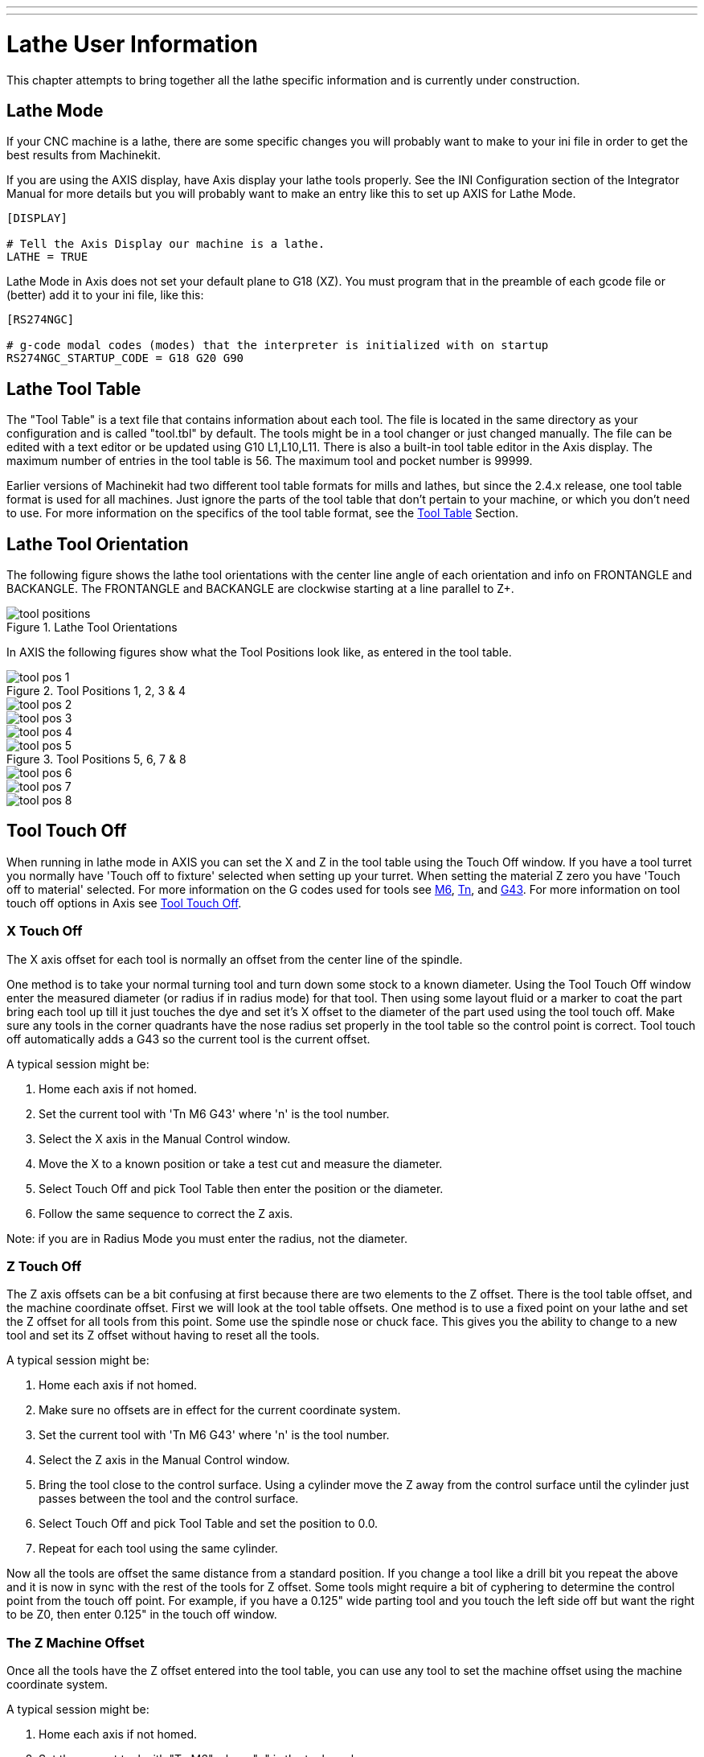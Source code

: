 ---
---

:skip-front-matter:

:imagesdir: /docs/lathe/images

= Lathe User Information
:toc:
[[cha:lathe-user-information]] (((Lathe User Information)))

This chapter attempts to bring together all the lathe specific
information and is currently under construction.

== Lathe Mode

If your CNC machine is a lathe, there are some specific changes you 
will probably want to make to your ini file in order to get the 
best results from Machinekit. 

If you are using the AXIS display, 
have Axis display your lathe tools properly. 
See the INI Configuration section of the Integrator Manual for 
more details but you will probably want to make an entry like this 
to set up AXIS for Lathe Mode. 

---------------------------------------
[DISPLAY]

# Tell the Axis Display our machine is a lathe. 
LATHE = TRUE
---------------------------------------

Lathe Mode in Axis does not set your default plane to G18 (XZ). You
must program that in the preamble of each gcode file or 
(better) add it to your ini file, like this: 

---------------------------------------
[RS274NGC]

# g-code modal codes (modes) that the interpreter is initialized with on startup
RS274NGC_STARTUP_CODE = G18 G20 G90
---------------------------------------

== Lathe Tool Table [[sec:lathe-tool-table]]

The "Tool Table" is a text file that contains information about each tool. 
The file is located in the same directory as your configuration and is called "tool.tbl" by default. 
The tools might be in a tool changer or just changed manually. 
The file can be edited with a text editor or be updated using G10 L1,L10,L11. 
There is also a built-in tool table editor in the Axis display. 
The maximum number of entries in the tool table is 56. 
The maximum tool and pocket number is 99999. 

Earlier versions of Machinekit had two different tool table formats for mills and lathes, 
but since the 2.4.x release, one tool table format is used for all machines. 
Just ignore the parts of the tool table that don't pertain to your machine, 
or which you don't need to use. 
For more information on the specifics of the tool table format, 
see the <<sec:tool-table,Tool Table>> Section.

== Lathe Tool Orientation[[lathe-tool-orientation]]

The following figure shows the lathe tool orientations 
with the center line angle of each orientation and 
info on FRONTANGLE and BACKANGLE.
The FRONTANGLE and BACKANGLE are clockwise starting at a line parallel to Z+.

.Lathe Tool Orientations[[cap:Lathe-Tool-Orientations]]

image::tool_positions.png[]

In AXIS the following figures show what the Tool Positions look like, as entered in the tool table.

.Tool Positions 1, 2, 3 & 4[[fig:Tool-Positions-1-2-3-4]]

image::tool_pos_1.png[] 
image::tool_pos_2.png[] 
image::tool_pos_3.png[] 
image::tool_pos_4.png[]

.Tool Positions 5, 6, 7 & 8[[fig:Tool-Positions-5-6-7-8]]

image::tool_pos_5.png[] 
image::tool_pos_6.png[] 
image::tool_pos_7.png[] 
image::tool_pos_8.png[]

== Tool Touch Off

When running in lathe mode in AXIS you can set the X and Z in the tool
table using the Touch Off window. If you have a tool turret you normally
have 'Touch off to fixture' selected when setting up your turret. When
setting the material Z zero you have 'Touch off to material' selected.
For more information on the G codes used for tools see
<<sec:M6-Tool-Change,M6>>, <<sec:T-Select-Tool,Tn>>, and <<sec:G43,G43>>.
For more information on tool touch off options in Axis see 
<<sec:tool-touch-off,Tool Touch Off>>.

=== X Touch Off

The X axis offset for each tool is normally an offset 
from the center line of the spindle.

One method is to take your normal turning tool and 
turn down some stock to a known diameter. 
Using the Tool Touch Off window enter the measured diameter 
(or radius if in radius mode) for that tool. 
Then using some layout fluid or a marker to coat the part 
bring each tool up
till it just touches the dye and set it's X offset to 
the diameter of the part used using the tool touch off. 
Make sure any tools in the corner quadrants have the nose radius 
set properly in the tool table so the control point is correct. 
Tool touch off automatically adds a G43
so the current tool is the current offset.

A typical session might be:

 . Home each axis if not homed.
 . Set the current tool with 'Tn M6 G43' where 'n' is the tool number.
 . Select the X axis in the Manual Control window.
 . Move the X to a known position or take a test cut and measure the diameter. 
 . Select Touch Off and pick Tool Table then enter the position or the diameter. 
 . Follow the same sequence to correct the Z axis.

Note: if you are in Radius Mode you must enter the radius, not the diameter. 

=== Z Touch Off

The Z axis offsets can be a bit confusing at first 
because there are two elements to the Z offset. 
There is the tool table offset, and the machine coordinate offset. 
First we will look at the tool table offsets. 
One method is to use a fixed point on your lathe and 
set the Z offset for all tools from this point. 
Some use the spindle nose or chuck face.
This gives you the ability to change to a new tool and 
set its Z offset without having to reset all the tools.

A typical session might be:

 . Home each axis if not homed.
 . Make sure no offsets are in effect for the current coordinate system.
 . Set the current tool with 'Tn M6 G43' where 'n' is the tool number.
 . Select the Z axis in the Manual Control window.
 . Bring the tool close to the control surface. Using a cylinder move the
   Z away from the control surface until the cylinder just passes between
   the tool and the control surface. 
 . Select Touch Off and pick Tool Table and set the position to 0.0.
 . Repeat for each tool using the same cylinder.

Now all the tools are offset the same distance from a standard position. 
If you change a tool like a drill bit you repeat the above and 
it is now in sync with the rest of the tools for Z offset. 
Some tools might require a bit of cyphering to determine 
the control point from the touch off point. 
For example, if you have a 0.125" wide parting tool and 
you touch the left side off but want the right to be Z0, 
then enter 0.125" in the touch off window.

=== The Z Machine Offset

Once all the tools have the Z offset entered into the tool table, 
you can use any tool to set the machine offset 
using the machine coordinate system.

A typical session might be:

 . Home each axis if not homed.
 . Set the current tool with "Tn M6" where "n" is the tool number.
 . Issue a G43 so the current tool offset is in effect.
 . Bring the tool to the work piece and set the machine Z offset.

If you forget to set the G43 for the current tool when you set the
machine coordinate system offset, you will not get what you expect, 
as the tool offset will be added to the current offset when 
the tool is used in your program.

== Spindle Synchronized Motion

Spindle synchronized motion requires a quadrature encoder connected
to the spindle with one index pulse per revolution. See the motion
man page and Spindle Control Example in integrators manual for more
information.

.Threading
The G76 threading cycle is used for both internal and external threads.
For more information see the <<sec:G76-Threading-Canned,G76>> Section.

.Constant Surface Speed
CSS or Constant Surface Speed uses the machine X origin modified
by the tool X offset to compute the spindle speed in RPM. CSS will
track changes in tool offsets. The X machine origin should be when the
reference tool (the one with zero offset) is at the center of rotation.
For more information see the <<sec:G96-G97-Spindle,G96>> Section.

.Feed per Revolution
Feed per revolution will move the Z axis by the F amount per revolution.
This is not for threading, use G76 for threading.
For more information see the <<sec:G93-G94-G95-Mode,G95>> Section.

== Arcs

Calculating arcs can be mind challenging enough without considering
radius and diameter mode on lathes as well as machine coordinate system
orientation. The following applies to center format arcs. On a lathe
you should include G18 in your preamble as the default is G17 even if
you're in lathe mode, in the user interface Axis. Arcs in G18 XZ plane
use I (X axis) and K (Z axis) offsets.

=== Arcs and Lathe Design

The typical lathe has the spindle on the left of the operator and the
tools on the operator side of the spindle center line. This is
typically set up with the imaginary Y axis (+) pointing at the floor.

The following will be true on this type of setup:

 - The Z axis (+) points to the right, away from the spindle.
 - The X axis (+) points toward the operator, and when on the operator 
   side of the spindle the X values are positive.

Some lathes with tools on the back side have the imaginary Y axis (+) 
pointing up. 

G2/G3 Arc directions are based on the axis they rotate around. In the
case of lathes, it is the imaginary Y axis. If the Y axis (+) points 
toward the floor, you have to look up for the arc to appear to go in the 
correct direction. So looking from above you reverse the G2/G3 for the 
arc to appear to go in the correct direction.

=== Radius & Diameter Mode

When calculating arcs in radius mode you only have to remember the
direction of rotation as it applies to your lathe.

When calculating arcs in diameter mode X is diameter and the X offset
(I) is radius even if you're in G7 diameter mode.

== Tool Path

=== Control Point

The control point for the tool follows the programmed path. The
control point is the intersection of a line parallel to the X and Z
axis and tangent to the tool tip diameter, as defined when you touch
off the X and Z axes for that tool. When turning or facing straight
sided parts the cutting path and the tool edge follow the same path.
When turning radius and angles the edge of the tool tip will not follow
the programmed path unless cutter comp is in effect. In the following
figures you can see how the control point does not follow the tool edge
as you might assume.

.Control Point[[fig:Control-Point]]

image::control_point.png[]

=== Cutting Angles without Cutter Comp

Now imagine we program a ramp without cutter comp. The programmed path
is shown in the following figure. As you can see in the figure the
programmed path and the desired cut path are one and the same as long
as we are moving in an X or Z direction only.

.Ramp Entry

image::ramp_entry.png[]

Now as the control point progresses along the programmed path the
actual cutter edge does not follow the programmed path as shown in the
following figure. There are two ways to solve this, cutter comp and
adjusting your programmed path to compensate for tip radius.

.Ramp Path

image::ramp_cut.png[]

In the above example it is a simple exercise to adjust the programmed
path to give the desired actual path by moving the programmed path for
the ramp to the left the radius of the tool tip.

=== Cutting a Radius

In this example we will examine what happens during a radius cut
without cutter comp. In the next figure you see the tool turning the OD
of the part. The control point of the tool is following the programmed
path and the tool is touching the OD of the part.

.Turning Cut

image::radius_1.png[]

In this next figure you can see as the tool approaches the end of the
part the control point still follows the path but the tool tip has left
the part and is cutting air. You can also see that even though a radius
has been programmed the part will actually end up with a square corner.

.Radius Cut

image::radius_2.png[]

Now you can see as the control point follows the radius programmed the
tool tip has left the part and is now cutting air.

.Radius Cut

image::radius_3.png[]

In the final figure we can see the tool tip will finish cutting the
face but leave a square corner instead of a nice radius. Notice also
that if you program the cut to end at the center of the part a small
amount of material will be left from the radius of the tool. To finish
a face cut to the center of a part you have to program the tool to go
past center at least the nose radius of the tool.

.Face Cut

image::radius_4.png[]

=== Using Cutter Comp

When using cutter comp on a lathe think of the tool tip radius as the
radius of a round cutter. When using cutter comp the path must be large
enough for a round tool that will not gouge into the next line. When
cutting straight lines on the lathe you might not want to use cutter
comp. For example boring a hole with a tight fitting boring bar you may
not have enough room to do the exit move. The entry move into a cutter
comp arc is important to get the correct results.
